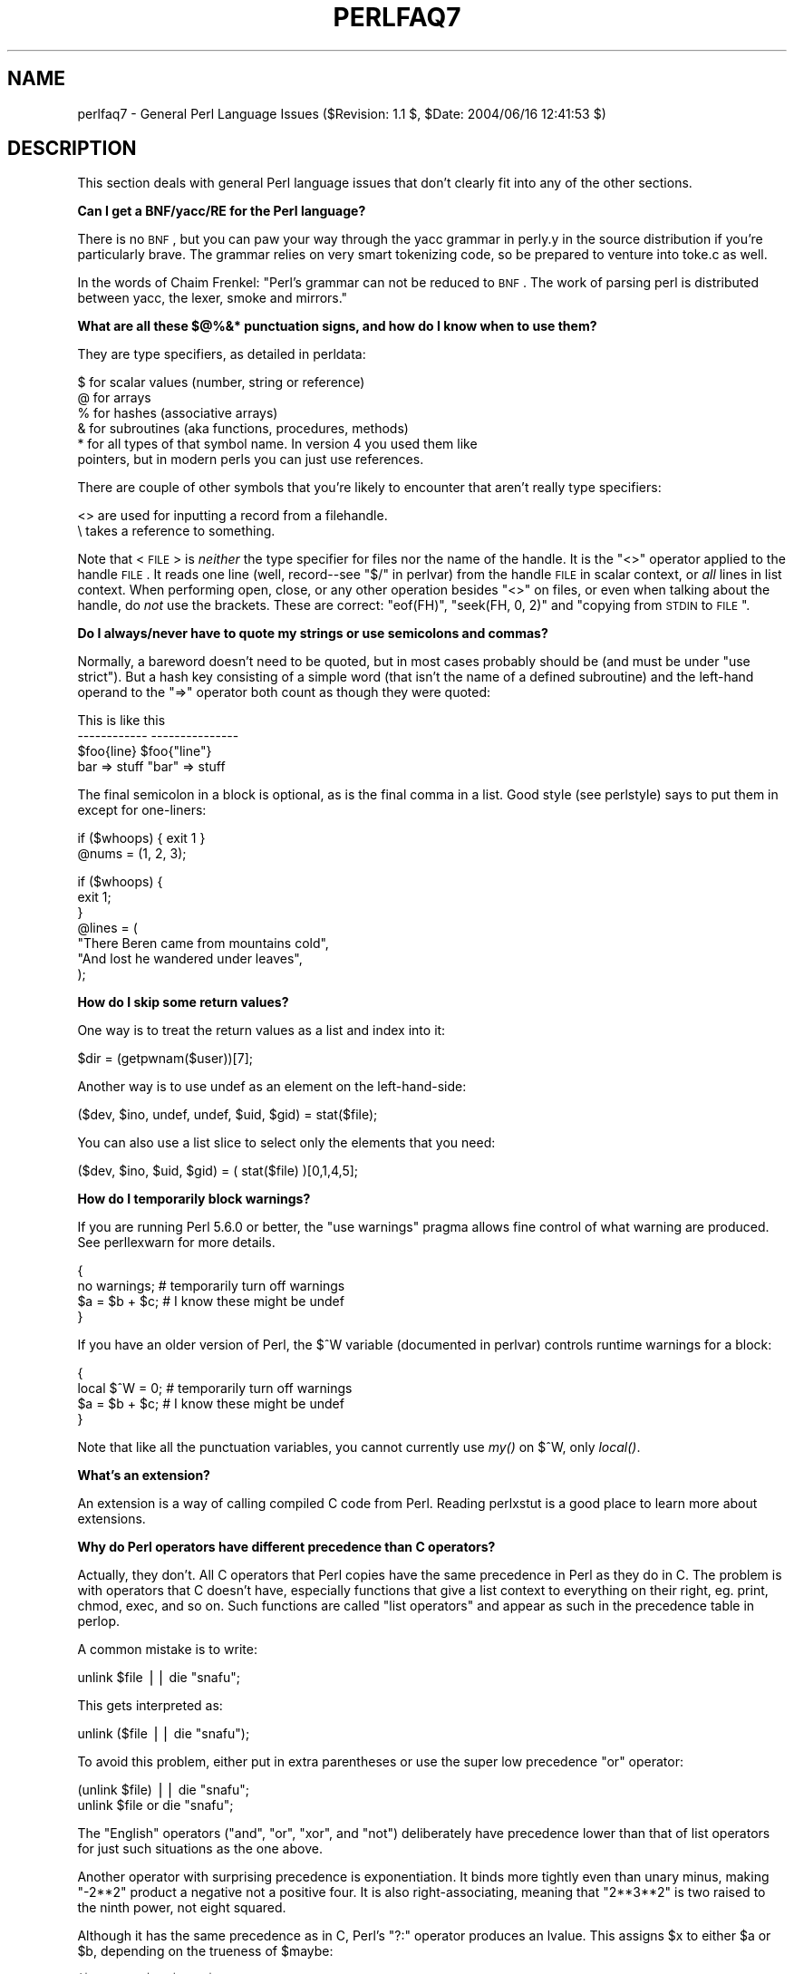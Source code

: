 .\" Automatically generated by Pod::Man v1.37, Pod::Parser v1.14
.\"
.\" Standard preamble:
.\" ========================================================================
.de Sh \" Subsection heading
.br
.if t .Sp
.ne 5
.PP
\fB\\$1\fR
.PP
..
.de Sp \" Vertical space (when we can't use .PP)
.if t .sp .5v
.if n .sp
..
.de Vb \" Begin verbatim text
.ft CW
.nf
.ne \\$1
..
.de Ve \" End verbatim text
.ft R
.fi
..
.\" Set up some character translations and predefined strings.  \*(-- will
.\" give an unbreakable dash, \*(PI will give pi, \*(L" will give a left
.\" double quote, and \*(R" will give a right double quote.  | will give a
.\" real vertical bar.  \*(C+ will give a nicer C++.  Capital omega is used to
.\" do unbreakable dashes and therefore won't be available.  \*(C` and \*(C'
.\" expand to `' in nroff, nothing in troff, for use with C<>.
.tr \(*W-|\(bv\*(Tr
.ds C+ C\v'-.1v'\h'-1p'\s-2+\h'-1p'+\s0\v'.1v'\h'-1p'
.ie n \{\
.    ds -- \(*W-
.    ds PI pi
.    if (\n(.H=4u)&(1m=24u) .ds -- \(*W\h'-12u'\(*W\h'-12u'-\" diablo 10 pitch
.    if (\n(.H=4u)&(1m=20u) .ds -- \(*W\h'-12u'\(*W\h'-8u'-\"  diablo 12 pitch
.    ds L" ""
.    ds R" ""
.    ds C` ""
.    ds C' ""
'br\}
.el\{\
.    ds -- \|\(em\|
.    ds PI \(*p
.    ds L" ``
.    ds R" ''
'br\}
.\"
.\" If the F register is turned on, we'll generate index entries on stderr for
.\" titles (.TH), headers (.SH), subsections (.Sh), items (.Ip), and index
.\" entries marked with X<> in POD.  Of course, you'll have to process the
.\" output yourself in some meaningful fashion.
.if \nF \{\
.    de IX
.    tm Index:\\$1\t\\n%\t"\\$2"
..
.    nr % 0
.    rr F
.\}
.\"
.\" For nroff, turn off justification.  Always turn off hyphenation; it makes
.\" way too many mistakes in technical documents.
.hy 0
.if n .na
.\"
.\" Accent mark definitions (@(#)ms.acc 1.5 88/02/08 SMI; from UCB 4.2).
.\" Fear.  Run.  Save yourself.  No user-serviceable parts.
.    \" fudge factors for nroff and troff
.if n \{\
.    ds #H 0
.    ds #V .8m
.    ds #F .3m
.    ds #[ \f1
.    ds #] \fP
.\}
.if t \{\
.    ds #H ((1u-(\\\\n(.fu%2u))*.13m)
.    ds #V .6m
.    ds #F 0
.    ds #[ \&
.    ds #] \&
.\}
.    \" simple accents for nroff and troff
.if n \{\
.    ds ' \&
.    ds ` \&
.    ds ^ \&
.    ds , \&
.    ds ~ ~
.    ds /
.\}
.if t \{\
.    ds ' \\k:\h'-(\\n(.wu*8/10-\*(#H)'\'\h"|\\n:u"
.    ds ` \\k:\h'-(\\n(.wu*8/10-\*(#H)'\`\h'|\\n:u'
.    ds ^ \\k:\h'-(\\n(.wu*10/11-\*(#H)'^\h'|\\n:u'
.    ds , \\k:\h'-(\\n(.wu*8/10)',\h'|\\n:u'
.    ds ~ \\k:\h'-(\\n(.wu-\*(#H-.1m)'~\h'|\\n:u'
.    ds / \\k:\h'-(\\n(.wu*8/10-\*(#H)'\z\(sl\h'|\\n:u'
.\}
.    \" troff and (daisy-wheel) nroff accents
.ds : \\k:\h'-(\\n(.wu*8/10-\*(#H+.1m+\*(#F)'\v'-\*(#V'\z.\h'.2m+\*(#F'.\h'|\\n:u'\v'\*(#V'
.ds 8 \h'\*(#H'\(*b\h'-\*(#H'
.ds o \\k:\h'-(\\n(.wu+\w'\(de'u-\*(#H)/2u'\v'-.3n'\*(#[\z\(de\v'.3n'\h'|\\n:u'\*(#]
.ds d- \h'\*(#H'\(pd\h'-\w'~'u'\v'-.25m'\f2\(hy\fP\v'.25m'\h'-\*(#H'
.ds D- D\\k:\h'-\w'D'u'\v'-.11m'\z\(hy\v'.11m'\h'|\\n:u'
.ds th \*(#[\v'.3m'\s+1I\s-1\v'-.3m'\h'-(\w'I'u*2/3)'\s-1o\s+1\*(#]
.ds Th \*(#[\s+2I\s-2\h'-\w'I'u*3/5'\v'-.3m'o\v'.3m'\*(#]
.ds ae a\h'-(\w'a'u*4/10)'e
.ds Ae A\h'-(\w'A'u*4/10)'E
.    \" corrections for vroff
.if v .ds ~ \\k:\h'-(\\n(.wu*9/10-\*(#H)'\s-2\u~\d\s+2\h'|\\n:u'
.if v .ds ^ \\k:\h'-(\\n(.wu*10/11-\*(#H)'\v'-.4m'^\v'.4m'\h'|\\n:u'
.    \" for low resolution devices (crt and lpr)
.if \n(.H>23 .if \n(.V>19 \
\{\
.    ds : e
.    ds 8 ss
.    ds o a
.    ds d- d\h'-1'\(ga
.    ds D- D\h'-1'\(hy
.    ds th \o'bp'
.    ds Th \o'LP'
.    ds ae ae
.    ds Ae AE
.\}
.rm #[ #] #H #V #F C
.\" ========================================================================
.\"
.IX Title "PERLFAQ7 1"
.TH PERLFAQ7 1 "2003-11-25" "perl v5.8.3" "Perl Programmers Reference Guide"
.SH "NAME"
perlfaq7 \- General Perl Language Issues ($Revision: 1.1 $, $Date: 2004/06/16 12:41:53 $)
.SH "DESCRIPTION"
.IX Header "DESCRIPTION"
This section deals with general Perl language issues that don't
clearly fit into any of the other sections.
.Sh "Can I get a BNF/yacc/RE for the Perl language?"
.IX Subsection "Can I get a BNF/yacc/RE for the Perl language?"
There is no \s-1BNF\s0, but you can paw your way through the yacc grammar in
perly.y in the source distribution if you're particularly brave.  The
grammar relies on very smart tokenizing code, so be prepared to
venture into toke.c as well.
.PP
In the words of Chaim Frenkel: \*(L"Perl's grammar can not be reduced to \s-1BNF\s0.
The work of parsing perl is distributed between yacc, the lexer, smoke
and mirrors.\*(R"
.Sh "What are all these $@%&* punctuation signs, and how do I know when to use them?"
.IX Subsection "What are all these $@%&* punctuation signs, and how do I know when to use them?"
They are type specifiers, as detailed in perldata:
.PP
.Vb 6
\&    $ for scalar values (number, string or reference)
\&    @ for arrays
\&    % for hashes (associative arrays)
\&    & for subroutines (aka functions, procedures, methods)
\&    * for all types of that symbol name.  In version 4 you used them like
\&      pointers, but in modern perls you can just use references.
.Ve
.PP
There are couple of other symbols that you're likely to encounter that aren't
really type specifiers:
.PP
.Vb 2
\&    <> are used for inputting a record from a filehandle.
\&    \e  takes a reference to something.
.Ve
.PP
Note that <\s-1FILE\s0> is \fIneither\fR the type specifier for files
nor the name of the handle.  It is the \f(CW\*(C`<>\*(C'\fR operator applied
to the handle \s-1FILE\s0.  It reads one line (well, record\*(--see
"$/" in perlvar) from the handle \s-1FILE\s0 in scalar context, or \fIall\fR lines
in list context.  When performing open, close, or any other operation
besides \f(CW\*(C`<>\*(C'\fR on files, or even when talking about the handle, do
\&\fInot\fR use the brackets.  These are correct: \f(CW\*(C`eof(FH)\*(C'\fR, \f(CW\*(C`seek(FH, 0,
2)\*(C'\fR and \*(L"copying from \s-1STDIN\s0 to \s-1FILE\s0\*(R".
.Sh "Do I always/never have to quote my strings or use semicolons and commas?"
.IX Subsection "Do I always/never have to quote my strings or use semicolons and commas?"
Normally, a bareword doesn't need to be quoted, but in most cases
probably should be (and must be under \f(CW\*(C`use strict\*(C'\fR).  But a hash key
consisting of a simple word (that isn't the name of a defined
subroutine) and the left-hand operand to the \f(CW\*(C`=>\*(C'\fR operator both
count as though they were quoted:
.PP
.Vb 4
\&    This                    is like this
\&    ------------            ---------------
\&    $foo{line}              $foo{"line"}
\&    bar => stuff            "bar" => stuff
.Ve
.PP
The final semicolon in a block is optional, as is the final comma in a
list.  Good style (see perlstyle) says to put them in except for
one\-liners:
.PP
.Vb 2
\&    if ($whoops) { exit 1 }
\&    @nums = (1, 2, 3);
.Ve
.PP
.Vb 7
\&    if ($whoops) {
\&        exit 1;
\&    }
\&    @lines = (
\&        "There Beren came from mountains cold",
\&        "And lost he wandered under leaves",
\&    );
.Ve
.Sh "How do I skip some return values?"
.IX Subsection "How do I skip some return values?"
One way is to treat the return values as a list and index into it:
.PP
.Vb 1
\&        $dir = (getpwnam($user))[7];
.Ve
.PP
Another way is to use undef as an element on the left\-hand\-side:
.PP
.Vb 1
\&    ($dev, $ino, undef, undef, $uid, $gid) = stat($file);
.Ve
.PP
You can also use a list slice to select only the elements that
you need:
.PP
.Vb 1
\&        ($dev, $ino, $uid, $gid) = ( stat($file) )[0,1,4,5];
.Ve
.Sh "How do I temporarily block warnings?"
.IX Subsection "How do I temporarily block warnings?"
If you are running Perl 5.6.0 or better, the \f(CW\*(C`use warnings\*(C'\fR pragma
allows fine control of what warning are produced.
See perllexwarn for more details.
.PP
.Vb 4
\&    {
\&        no warnings;          # temporarily turn off warnings
\&        $a = $b + $c;         # I know these might be undef
\&    }
.Ve
.PP
If you have an older version of Perl, the \f(CW$^W\fR variable (documented
in perlvar) controls runtime warnings for a block:
.PP
.Vb 4
\&    {
\&        local $^W = 0;        # temporarily turn off warnings
\&        $a = $b + $c;         # I know these might be undef
\&    }
.Ve
.PP
Note that like all the punctuation variables, you cannot currently
use \fImy()\fR on \f(CW$^W\fR, only \fIlocal()\fR.
.Sh "What's an extension?"
.IX Subsection "What's an extension?"
An extension is a way of calling compiled C code from Perl.  Reading
perlxstut is a good place to learn more about extensions.
.Sh "Why do Perl operators have different precedence than C operators?"
.IX Subsection "Why do Perl operators have different precedence than C operators?"
Actually, they don't.  All C operators that Perl copies have the same
precedence in Perl as they do in C.  The problem is with operators that C
doesn't have, especially functions that give a list context to everything
on their right, eg. print, chmod, exec, and so on.  Such functions are
called \*(L"list operators\*(R" and appear as such in the precedence table in
perlop.
.PP
A common mistake is to write:
.PP
.Vb 1
\&    unlink $file || die "snafu";
.Ve
.PP
This gets interpreted as:
.PP
.Vb 1
\&    unlink ($file || die "snafu");
.Ve
.PP
To avoid this problem, either put in extra parentheses or use the
super low precedence \f(CW\*(C`or\*(C'\fR operator:
.PP
.Vb 2
\&    (unlink $file) || die "snafu";
\&    unlink $file or die "snafu";
.Ve
.PP
The \*(L"English\*(R" operators (\f(CW\*(C`and\*(C'\fR, \f(CW\*(C`or\*(C'\fR, \f(CW\*(C`xor\*(C'\fR, and \f(CW\*(C`not\*(C'\fR)
deliberately have precedence lower than that of list operators for
just such situations as the one above.
.PP
Another operator with surprising precedence is exponentiation.  It
binds more tightly even than unary minus, making \f(CW\*(C`\-2**2\*(C'\fR product a
negative not a positive four.  It is also right\-associating, meaning
that \f(CW\*(C`2**3**2\*(C'\fR is two raised to the ninth power, not eight squared.
.PP
Although it has the same precedence as in C, Perl's \f(CW\*(C`?:\*(C'\fR operator
produces an lvalue.  This assigns \f(CW$x\fR to either \f(CW$a\fR or \f(CW$b\fR, depending
on the trueness of \f(CW$maybe:\fR
.PP
.Vb 1
\&    ($maybe ? $a : $b) = $x;
.Ve
.Sh "How do I declare/create a structure?"
.IX Subsection "How do I declare/create a structure?"
In general, you don't \*(L"declare\*(R" a structure.  Just use a (probably
anonymous) hash reference.  See perlref and perldsc for details.
Here's an example:
.PP
.Vb 3
\&    $person = {};                   # new anonymous hash
\&    $person->{AGE}  = 24;           # set field AGE to 24
\&    $person->{NAME} = "Nat";        # set field NAME to "Nat"
.Ve
.PP
If you're looking for something a bit more rigorous, try perltoot.
.Sh "How do I create a module?"
.IX Subsection "How do I create a module?"
A module is a package that lives in a file of the same name.  For
example, the Hello::There module would live in Hello/There.pm.  For
details, read perlmod.  You'll also find Exporter helpful.  If
you're writing a C or mixed-language module with both C and Perl, then
you should study perlxstut.
.PP
The \f(CW\*(C`h2xs\*(C'\fR program will create stubs for all the important stuff for you:
.PP
.Vb 1
\&  % h2xs -XA -n My::Module
.Ve
.PP
The \f(CW\*(C`\-X\*(C'\fR switch tells \f(CW\*(C`h2xs\*(C'\fR that you are not using \f(CW\*(C`XS\*(C'\fR extension
code.  The \f(CW\*(C`\-A\*(C'\fR switch tells \f(CW\*(C`h2xs\*(C'\fR that you are not using the
AutoLoader, and the \f(CW\*(C`\-n\*(C'\fR switch specifies the name of the module.
See h2xs for more details.
.Sh "How do I create a class?"
.IX Subsection "How do I create a class?"
See perltoot for an introduction to classes and objects, as well as
perlobj and perlbot.
.Sh "How can I tell if a variable is tainted?"
.IX Subsection "How can I tell if a variable is tainted?"
You can use the \fItainted()\fR function of the Scalar::Util module, available
from \s-1CPAN\s0 (or included with Perl since release 5.8.0).
See also \*(L"Laundering and Detecting Tainted Data\*(R" in perlsec.
.Sh "What's a closure?"
.IX Subsection "What's a closure?"
Closures are documented in perlref.
.PP
\&\fIClosure\fR is a computer science term with a precise but
hard-to-explain meaning. Closures are implemented in Perl as anonymous
subroutines with lasting references to lexical variables outside their
own scopes.  These lexicals magically refer to the variables that were
around when the subroutine was defined (deep binding).
.PP
Closures make sense in any programming language where you can have the
return value of a function be itself a function, as you can in Perl.
Note that some languages provide anonymous functions but are not
capable of providing proper closures: the Python language, for
example.  For more information on closures, check out any textbook on
functional programming.  Scheme is a language that not only supports
but encourages closures.
.PP
Here's a classic function-generating function:
.PP
.Vb 3
\&    sub add_function_generator {
\&      return sub { shift + shift };
\&    }
.Ve
.PP
.Vb 2
\&    $add_sub = add_function_generator();
\&    $sum = $add_sub->(4,5);                # $sum is 9 now.
.Ve
.PP
The closure works as a \fIfunction template\fR with some customization
slots left out to be filled later.  The anonymous subroutine returned
by \fIadd_function_generator()\fR isn't technically a closure because it
refers to no lexicals outside its own scope.
.PP
Contrast this with the following \fImake_adder()\fR function, in which the
returned anonymous function contains a reference to a lexical variable
outside the scope of that function itself.  Such a reference requires
that Perl return a proper closure, thus locking in for all time the
value that the lexical had when the function was created.
.PP
.Vb 4
\&    sub make_adder {
\&        my $addpiece = shift;
\&        return sub { shift + $addpiece };
\&    }
.Ve
.PP
.Vb 2
\&    $f1 = make_adder(20);
\&    $f2 = make_adder(555);
.Ve
.PP
Now \f(CW\*(C`&$f1($n)\*(C'\fR is always 20 plus whatever \f(CW$n\fR you pass in, whereas
\&\f(CW\*(C`&$f2($n)\*(C'\fR is always 555 plus whatever \f(CW$n\fR you pass in.  The \f(CW$addpiece\fR
in the closure sticks around.
.PP
Closures are often used for less esoteric purposes.  For example, when
you want to pass in a bit of code into a function:
.PP
.Vb 2
\&    my $line;
\&    timeout( 30, sub { $line = <STDIN> } );
.Ve
.PP
If the code to execute had been passed in as a string,
\&\f(CW'$line = <STDIN>'\fR, there would have been no way for the
hypothetical \fItimeout()\fR function to access the lexical variable
\&\f(CW$line\fR back in its caller's scope.
.Sh "What is variable suicide and how can I prevent it?"
.IX Subsection "What is variable suicide and how can I prevent it?"
Variable suicide is when you (temporarily or permanently) lose the
value of a variable.  It is caused by scoping through \fImy()\fR and \fIlocal()\fR
interacting with either closures or aliased \fIforeach()\fR iterator
variables and subroutine arguments.  It used to be easy to
inadvertently lose a variable's value this way, but now it's much
harder.  Take this code:
.PP
.Vb 6
\&    my $f = "foo";
\&    sub T {
\&      while ($i++ < 3) { my $f = $f; $f .= "bar"; print $f, "\en" }
\&    }
\&    T;
\&    print "Finally $f\en";
.Ve
.PP
The \f(CW$f\fR that has \*(L"bar\*(R" added to it three times should be a new \f(CW$f\fR
(\f(CW\*(C`my $f\*(C'\fR should create a new local variable each time through the loop).
It isn't, however.  This was a bug, now fixed in the latest releases
(tested against 5.004_05, 5.005_03, and 5.005_56).
.Sh "How can I pass/return a {Function, FileHandle, Array, Hash, Method, Regex}?"
.IX Subsection "How can I pass/return a {Function, FileHandle, Array, Hash, Method, Regex}?"
With the exception of regexes, you need to pass references to these
objects.  See \*(L"Pass by Reference\*(R" in perlsub for this particular
question, and perlref for information on references.
.PP
See ``Passing Regexes'', below, for information on passing regular
expressions.
.IP "Passing Variables and Functions" 4
.IX Item "Passing Variables and Functions"
Regular variables and functions are quite easy to pass: just pass in a
reference to an existing or anonymous variable or function:
.Sp
.Vb 1
\&    func( \e$some_scalar );
.Ve
.Sp
.Vb 2
\&    func( \e@some_array  );
\&    func( [ 1 .. 10 ]   );
.Ve
.Sp
.Vb 2
\&    func( \e%some_hash   );
\&    func( { this => 10, that => 20 }   );
.Ve
.Sp
.Vb 2
\&    func( \e&some_func   );
\&    func( sub { $_[0] ** $_[1] }   );
.Ve
.IP "Passing Filehandles" 4
.IX Item "Passing Filehandles"
As of Perl 5.6, you can represent filehandles with scalar variables
which you treat as any other scalar.
.Sp
.Vb 2
\&        open my $fh, $filename or die "Cannot open $filename! $!";
\&        func( $fh );
.Ve
.Sp
.Vb 2
\&        sub func {
\&                my $passed_fh = shift;
.Ve
.Sp
.Vb 2
\&                my $line = <$fh>;
\&                }
.Ve
.Sp
Before Perl 5.6, you had to use the \f(CW*FH\fR or \f(CW\*(C`\e*FH\*(C'\fR notations.
These are \*(L"typeglobs\*(R"\-\-see \*(L"Typeglobs and Filehandles\*(R" in perldata
and especially \*(L"Pass by Reference\*(R" in perlsub for more information.
.IP "Passing Regexes" 4
.IX Item "Passing Regexes"
To pass regexes around, you'll need to be using a release of Perl
sufficiently recent as to support the \f(CW\*(C`qr//\*(C'\fR construct, pass around
strings and use an exception-trapping eval, or else be very, very clever.
.Sp
Here's an example of how to pass in a string to be regex compared
using \f(CW\*(C`qr//\*(C'\fR:
.Sp
.Vb 6
\&    sub compare($$) {
\&        my ($val1, $regex) = @_;
\&        my $retval = $val1 =~ /$regex/;
\&        return $retval;
\&    }
\&    $match = compare("old McDonald", qr/d.*D/i);
.Ve
.Sp
Notice how \f(CW\*(C`qr//\*(C'\fR allows flags at the end.  That pattern was compiled
at compile time, although it was executed later.  The nifty \f(CW\*(C`qr//\*(C'\fR
notation wasn't introduced until the 5.005 release.  Before that, you
had to approach this problem much less intuitively.  For example, here
it is again if you don't have \f(CW\*(C`qr//\*(C'\fR:
.Sp
.Vb 6
\&    sub compare($$) {
\&        my ($val1, $regex) = @_;
\&        my $retval = eval { $val1 =~ /$regex/ };
\&        die if $@;
\&        return $retval;
\&    }
.Ve
.Sp
.Vb 1
\&    $match = compare("old McDonald", q/($?i)d.*D/);
.Ve
.Sp
Make sure you never say something like this:
.Sp
.Vb 1
\&    return eval "\e$val =~ /$regex/";   # WRONG
.Ve
.Sp
or someone can sneak shell escapes into the regex due to the double
interpolation of the eval and the double-quoted string.  For example:
.Sp
.Vb 1
\&    $pattern_of_evil = 'danger ${ system("rm -rf * &") } danger';
.Ve
.Sp
.Vb 1
\&    eval "\e$string =~ /$pattern_of_evil/";
.Ve
.Sp
Those preferring to be very, very clever might see the O'Reilly book,
\&\fIMastering Regular Expressions\fR, by Jeffrey Friedl.  Page 273's
\&\fIBuild_MatchMany_Function()\fR is particularly interesting.  A complete
citation of this book is given in perlfaq2.
.IP "Passing Methods" 4
.IX Item "Passing Methods"
To pass an object method into a subroutine, you can do this:
.Sp
.Vb 7
\&    call_a_lot(10, $some_obj, "methname")
\&    sub call_a_lot {
\&        my ($count, $widget, $trick) = @_;
\&        for (my $i = 0; $i < $count; $i++) {
\&            $widget->$trick();
\&        }
\&    }
.Ve
.Sp
Or, you can use a closure to bundle up the object, its
method call, and arguments:
.Sp
.Vb 6
\&    my $whatnot =  sub { $some_obj->obfuscate(@args) };
\&    func($whatnot);
\&    sub func {
\&        my $code = shift;
\&        &$code();
\&    }
.Ve
.Sp
You could also investigate the \fIcan()\fR method in the \s-1UNIVERSAL\s0 class
(part of the standard perl distribution).
.Sh "How do I create a static variable?"
.IX Subsection "How do I create a static variable?"
As with most things in Perl, \s-1TMTOWTDI\s0.  What is a \*(L"static variable\*(R" in
other languages could be either a function-private variable (visible
only within a single function, retaining its value between calls to
that function), or a file-private variable (visible only to functions
within the file it was declared in) in Perl.
.PP
Here's code to implement a function-private variable:
.PP
.Vb 5
\&    BEGIN {
\&        my $counter = 42;
\&        sub prev_counter { return --$counter }
\&        sub next_counter { return $counter++ }
\&    }
.Ve
.PP
Now \fIprev_counter()\fR and \fInext_counter()\fR share a private variable \f(CW$counter\fR
that was initialized at compile time.
.PP
To declare a file-private variable, you'll still use a \fImy()\fR, putting
the declaration at the outer scope level at the top of the file.
Assume this is in file Pax.pm:
.PP
.Vb 2
\&    package Pax;
\&    my $started = scalar(localtime(time()));
.Ve
.PP
.Vb 1
\&    sub begun { return $started }
.Ve
.PP
When \f(CW\*(C`use Pax\*(C'\fR or \f(CW\*(C`require Pax\*(C'\fR loads this module, the variable will
be initialized.  It won't get garbage-collected the way most variables
going out of scope do, because the \fIbegun()\fR function cares about it,
but no one else can get it.  It is not called \f(CW$Pax::started\fR because
its scope is unrelated to the package.  It's scoped to the file.  You
could conceivably have several packages in that same file all
accessing the same private variable, but another file with the same
package couldn't get to it.
.PP
See \*(L"Persistent Private Variables\*(R" in perlsub for details.
.Sh "What's the difference between dynamic and lexical (static) scoping?  Between \fIlocal()\fP and \fImy()\fP?"
.IX Subsection "What's the difference between dynamic and lexical (static) scoping?  Between local() and my()?"
\&\f(CW\*(C`local($x)\*(C'\fR saves away the old value of the global variable \f(CW$x\fR
and assigns a new value for the duration of the subroutine \fIwhich is
visible in other functions called from that subroutine\fR.  This is done
at run\-time, so is called dynamic scoping.  \fIlocal()\fR always affects global
variables, also called package variables or dynamic variables.
.PP
\&\f(CW\*(C`my($x)\*(C'\fR creates a new variable that is only visible in the current
subroutine.  This is done at compile\-time, so it is called lexical or
static scoping.  \fImy()\fR always affects private variables, also called
lexical variables or (improperly) static(ly scoped) variables.
.PP
For instance:
.PP
.Vb 3
\&    sub visible {
\&        print "var has value $var\en";
\&    }
.Ve
.PP
.Vb 4
\&    sub dynamic {
\&        local $var = 'local';   # new temporary value for the still-global
\&        visible();              #   variable called $var
\&    }
.Ve
.PP
.Vb 4
\&    sub lexical {
\&        my $var = 'private';    # new private variable, $var
\&        visible();              # (invisible outside of sub scope)
\&    }
.Ve
.PP
.Vb 1
\&    $var = 'global';
.Ve
.PP
.Vb 3
\&    visible();                  # prints global
\&    dynamic();                  # prints local
\&    lexical();                  # prints global
.Ve
.PP
Notice how at no point does the value \*(L"private\*(R" get printed.  That's
because \f(CW$var\fR only has that value within the block of the \fIlexical()\fR
function, and it is hidden from called subroutine.
.PP
In summary, \fIlocal()\fR doesn't make what you think of as private, local
variables.  It gives a global variable a temporary value.  \fImy()\fR is
what you're looking for if you want private variables.
.PP
See \*(L"Private Variables via \fImy()\fR\*(R" in perlsub and
\&\*(L"Temporary Values via \fIlocal()\fR\*(R" in perlsub for excruciating details.
.Sh "How can I access a dynamic variable while a similarly named lexical is in scope?"
.IX Subsection "How can I access a dynamic variable while a similarly named lexical is in scope?"
If you know your package, you can just mention it explicitly, as in
\&\f(CW$Some_Pack::var\fR. Note that the notation \f(CW$::var\fR is \fBnot\fR the dynamic \f(CW$var\fR
in the current package, but rather the one in the \*(L"main\*(R" package, as
though you had written \f(CW$main::var\fR.
.PP
.Vb 3
\&        use vars '$var';
\&        local $var = "global";
\&        my    $var = "lexical";
.Ve
.PP
.Vb 2
\&        print "lexical is $var\en";
\&        print "global  is $main::var\en";
.Ve
.PP
Alternatively you can use the compiler directive \fIour()\fR to bring a
dynamic variable into the current lexical scope.
.PP
.Vb 2
\&        require 5.006; # our() did not exist before 5.6
\&        use vars '$var';
.Ve
.PP
.Vb 2
\&        local $var = "global";
\&        my $var    = "lexical";
.Ve
.PP
.Vb 1
\&        print "lexical is $var\en";
.Ve
.PP
.Vb 4
\&        {
\&          our $var;
\&          print "global  is $var\en";
\&        }
.Ve
.Sh "What's the difference between deep and shallow binding?"
.IX Subsection "What's the difference between deep and shallow binding?"
In deep binding, lexical variables mentioned in anonymous subroutines
are the same ones that were in scope when the subroutine was created.
In shallow binding, they are whichever variables with the same names
happen to be in scope when the subroutine is called.  Perl always uses
deep binding of lexical variables (i.e., those created with \fImy()\fR).
However, dynamic variables (aka global, local, or package variables)
are effectively shallowly bound.  Consider this just one more reason
not to use them.  See the answer to \*(L"What's a closure?\*(R".
.ie n .Sh "Why doesn't ""my($foo) = <\s-1FILE\s0>;"" work right?"
.el .Sh "Why doesn't ``my($foo) = <\s-1FILE\s0>;'' work right?"
.IX Subsection "Why doesn't ""my($foo) = <FILE>;"" work right?"
\&\f(CW\*(C`my()\*(C'\fR and \f(CW\*(C`local()\*(C'\fR give list context to the right hand side
of \f(CW\*(C`=\*(C'\fR.  The <\s-1FH\s0> read operation, like so many of Perl's
functions and operators, can tell which context it was called in and
behaves appropriately.  In general, the \fIscalar()\fR function can help.
This function does nothing to the data itself (contrary to popular myth)
but rather tells its argument to behave in whatever its scalar fashion is.
If that function doesn't have a defined scalar behavior, this of course
doesn't help you (such as with \fIsort()\fR).
.PP
To enforce scalar context in this particular case, however, you need
merely omit the parentheses:
.PP
.Vb 3
\&    local($foo) = <FILE>;           # WRONG
\&    local($foo) = scalar(<FILE>);   # ok
\&    local $foo  = <FILE>;           # right
.Ve
.PP
You should probably be using lexical variables anyway, although the
issue is the same here:
.PP
.Vb 2
\&    my($foo) = <FILE>;  # WRONG
\&    my $foo  = <FILE>;  # right
.Ve
.Sh "How do I redefine a builtin function, operator, or method?"
.IX Subsection "How do I redefine a builtin function, operator, or method?"
Why do you want to do that? :\-)
.PP
If you want to override a predefined function, such as \fIopen()\fR,
then you'll have to import the new definition from a different
module.  See \*(L"Overriding Built-in Functions\*(R" in perlsub.  There's
also an example in \*(L"Class::Template\*(R" in perltoot.
.PP
If you want to overload a Perl operator, such as \f(CW\*(C`+\*(C'\fR or \f(CW\*(C`**\*(C'\fR,
then you'll want to use the \f(CW\*(C`use overload\*(C'\fR pragma, documented
in overload.
.PP
If you're talking about obscuring method calls in parent classes,
see \*(L"Overridden Methods\*(R" in perltoot.
.Sh "What's the difference between calling a function as &foo and \fIfoo()\fP?"
.IX Subsection "What's the difference between calling a function as &foo and foo()?"
When you call a function as \f(CW&foo\fR, you allow that function access to
your current \f(CW@_\fR values, and you bypass prototypes.
The function doesn't get an empty \f(CW@_\fR\-\-it gets yours!  While not
strictly speaking a bug (it's documented that way in perlsub), it
would be hard to consider this a feature in most cases.
.PP
When you call your function as \f(CW\*(C`&foo()\*(C'\fR, then you \fIdo\fR get a new \f(CW@_\fR,
but prototyping is still circumvented.
.PP
Normally, you want to call a function using \f(CW\*(C`foo()\*(C'\fR.  You may only
omit the parentheses if the function is already known to the compiler
because it already saw the definition (\f(CW\*(C`use\*(C'\fR but not \f(CW\*(C`require\*(C'\fR),
or via a forward reference or \f(CW\*(C`use subs\*(C'\fR declaration.  Even in this
case, you get a clean \f(CW@_\fR without any of the old values leaking through
where they don't belong.
.Sh "How do I create a switch or case statement?"
.IX Subsection "How do I create a switch or case statement?"
This is explained in more depth in the perlsyn.  Briefly, there's
no official case statement, because of the variety of tests possible
in Perl (numeric comparison, string comparison, glob comparison,
regex matching, overloaded comparisons, ...).
Larry couldn't decide how best to do this, so he left it out, even
though it's been on the wish list since perl1.
.PP
Starting from Perl 5.8 to get switch and case one can use the
Switch extension and say:
.PP
.Vb 1
\&        use Switch;
.Ve
.PP
after which one has switch and case.  It is not as fast as it could be
because it's not really part of the language (it's done using source
filters) but it is available, and it's very flexible.
.PP
But if one wants to use pure Perl, the general answer is to write a
construct like this:
.PP
.Vb 6
\&    for ($variable_to_test) {
\&        if    (/pat1/)  { }     # do something
\&        elsif (/pat2/)  { }     # do something else
\&        elsif (/pat3/)  { }     # do something else
\&        else            { }     # default
\&    }
.Ve
.PP
Here's a simple example of a switch based on pattern matching, this
time lined up in a way to make it look more like a switch statement.
We'll do a multiway conditional based on the type of reference stored
in \f(CW$whatchamacallit:\fR
.PP
.Vb 1
\&    SWITCH: for (ref $whatchamacallit) {
.Ve
.PP
.Vb 1
\&        /^$/            && die "not a reference";
.Ve
.PP
.Vb 4
\&        /SCALAR/        && do {
\&                                print_scalar($$ref);
\&                                last SWITCH;
\&                        };
.Ve
.PP
.Vb 4
\&        /ARRAY/         && do {
\&                                print_array(@$ref);
\&                                last SWITCH;
\&                        };
.Ve
.PP
.Vb 4
\&        /HASH/          && do {
\&                                print_hash(%$ref);
\&                                last SWITCH;
\&                        };
.Ve
.PP
.Vb 4
\&        /CODE/          && do {
\&                                warn "can't print function ref";
\&                                last SWITCH;
\&                        };
.Ve
.PP
.Vb 1
\&        # DEFAULT
.Ve
.PP
.Vb 1
\&        warn "User defined type skipped";
.Ve
.PP
.Vb 1
\&    }
.Ve
.PP
See \f(CW\*(C`perlsyn/"Basic BLOCKs and Switch Statements"\*(C'\fR for many other
examples in this style.
.PP
Sometimes you should change the positions of the constant and the variable.
For example, let's say you wanted to test which of many answers you were
given, but in a case-insensitive way that also allows abbreviations.
You can use the following technique if the strings all start with
different characters or if you want to arrange the matches so that
one takes precedence over another, as \f(CW"SEND"\fR has precedence over
\&\f(CW"STOP"\fR here:
.PP
.Vb 6
\&    chomp($answer = <>);
\&    if    ("SEND"  =~ /^\eQ$answer/i) { print "Action is send\en"  }
\&    elsif ("STOP"  =~ /^\eQ$answer/i) { print "Action is stop\en"  }
\&    elsif ("ABORT" =~ /^\eQ$answer/i) { print "Action is abort\en" }
\&    elsif ("LIST"  =~ /^\eQ$answer/i) { print "Action is list\en"  }
\&    elsif ("EDIT"  =~ /^\eQ$answer/i) { print "Action is edit\en"  }
.Ve
.PP
A totally different approach is to create a hash of function references.
.PP
.Vb 6
\&    my %commands = (
\&        "happy" => \e&joy,
\&        "sad",  => \e&sullen,
\&        "done"  => sub { die "See ya!" },
\&        "mad"   => \e&angry,
\&    );
.Ve
.PP
.Vb 7
\&    print "How are you? ";
\&    chomp($string = <STDIN>);
\&    if ($commands{$string}) {
\&        $commands{$string}->();
\&    } else {
\&        print "No such command: $string\en";
\&    }
.Ve
.Sh "How can I catch accesses to undefined variables, functions, or methods?"
.IX Subsection "How can I catch accesses to undefined variables, functions, or methods?"
The \s-1AUTOLOAD\s0 method, discussed in \*(L"Autoloading\*(R" in perlsub and
\&\*(L"\s-1AUTOLOAD:\s0 Proxy Methods\*(R" in perltoot, lets you capture calls to
undefined functions and methods.
.PP
When it comes to undefined variables that would trigger a warning
under \f(CW\*(C`use warnings\*(C'\fR, you can promote the warning to an error.
.PP
.Vb 1
\&        use warnings FATAL => qw(uninitialized);
.Ve
.Sh "Why can't a method included in this same file be found?"
.IX Subsection "Why can't a method included in this same file be found?"
Some possible reasons: your inheritance is getting confused, you've
misspelled the method name, or the object is of the wrong type.  Check
out perltoot for details about any of the above cases.  You may
also use \f(CW\*(C`print ref($object)\*(C'\fR to find out the class \f(CW$object\fR was
blessed into.
.PP
Another possible reason for problems is because you've used the
indirect object syntax (eg, \f(CW\*(C`find Guru "Samy"\*(C'\fR) on a class name
before Perl has seen that such a package exists.  It's wisest to make
sure your packages are all defined before you start using them, which
will be taken care of if you use the \f(CW\*(C`use\*(C'\fR statement instead of
\&\f(CW\*(C`require\*(C'\fR.  If not, make sure to use arrow notation (eg.,
\&\f(CW\*(C`Guru\->find("Samy")\*(C'\fR) instead.  Object notation is explained in
perlobj.
.PP
Make sure to read about creating modules in perlmod and
the perils of indirect objects in \*(L"Method Invocation\*(R" in perlobj.
.Sh "How can I find out my current package?"
.IX Subsection "How can I find out my current package?"
If you're just a random program, you can do this to find
out what the currently compiled package is:
.PP
.Vb 1
\&    my $packname = __PACKAGE__;
.Ve
.PP
But, if you're a method and you want to print an error message
that includes the kind of object you were called on (which is
not necessarily the same as the one in which you were compiled):
.PP
.Vb 5
\&    sub amethod {
\&        my $self  = shift;
\&        my $class = ref($self) || $self;
\&        warn "called me from a $class object";
\&    }
.Ve
.Sh "How can I comment out a large block of perl code?"
.IX Subsection "How can I comment out a large block of perl code?"
You can use embedded \s-1POD\s0 to discard it.  Enclose the blocks you want
to comment out in \s-1POD\s0 markers, for example \f(CW\*(C`=for nobody\*(C'\fR and \f(CW\*(C`=cut\*(C'\fR
(which marks ends of \s-1POD\s0 blocks).
.PP
.Vb 1
\&    # program is here
.Ve
.PP
.Vb 1
\&    =for nobody
.Ve
.PP
.Vb 1
\&    all of this stuff
.Ve
.PP
.Vb 2
\&    here will be ignored
\&    by everyone
.Ve
.PP
.Vb 1
\&    =cut
.Ve
.PP
.Vb 1
\&    # program continues
.Ve
.PP
The pod directives cannot go just anywhere.  You must put a
pod directive where the parser is expecting a new statement,
not just in the middle of an expression or some other
arbitrary grammar production.
.PP
See perlpod for more details.
.Sh "How do I clear a package?"
.IX Subsection "How do I clear a package?"
Use this code, provided by Mark-Jason Dominus:
.PP
.Vb 17
\&    sub scrub_package {
\&        no strict 'refs';
\&        my $pack = shift;
\&        die "Shouldn't delete main package"
\&            if $pack eq "" || $pack eq "main";
\&        my $stash = *{$pack . '::'}{HASH};
\&        my $name;
\&        foreach $name (keys %$stash) {
\&            my $fullname = $pack . '::' . $name;
\&            # Get rid of everything with that name.
\&            undef $$fullname;
\&            undef @$fullname;
\&            undef %$fullname;
\&            undef &$fullname;
\&            undef *$fullname;
\&        }
\&    }
.Ve
.PP
Or, if you're using a recent release of Perl, you can
just use the \fISymbol::delete_package()\fR function instead.
.Sh "How can I use a variable as a variable name?"
.IX Subsection "How can I use a variable as a variable name?"
Beginners often think they want to have a variable contain the name
of a variable.
.PP
.Vb 3
\&    $fred    = 23;
\&    $varname = "fred";
\&    ++$$varname;         # $fred now 24
.Ve
.PP
This works \fIsometimes\fR, but it is a very bad idea for two reasons.
.PP
The first reason is that this technique \fIonly works on global
variables\fR.  That means that if \f(CW$fred\fR is a lexical variable created
with \fImy()\fR in the above example, the code wouldn't work at all: you'd
accidentally access the global and skip right over the private lexical
altogether.  Global variables are bad because they can easily collide
accidentally and in general make for non-scalable and confusing code.
.PP
Symbolic references are forbidden under the \f(CW\*(C`use strict\*(C'\fR pragma.
They are not true references and consequently are not reference counted
or garbage collected.
.PP
The other reason why using a variable to hold the name of another
variable is a bad idea is that the question often stems from a lack of
understanding of Perl data structures, particularly hashes.  By using
symbolic references, you are just using the package's symbol-table hash
(like \f(CW%main::\fR) instead of a user-defined hash.  The solution is to
use your own hash or a real reference instead.
.PP
.Vb 3
\&    $USER_VARS{"fred"} = 23;
\&    $varname = "fred";
\&    $USER_VARS{$varname}++;  # not $$varname++
.Ve
.PP
There we're using the \f(CW%USER_VARS\fR hash instead of symbolic references.
Sometimes this comes up in reading strings from the user with variable
references and wanting to expand them to the values of your perl
program's variables.  This is also a bad idea because it conflates the
program-addressable namespace and the user-addressable one.  Instead of
reading a string and expanding it to the actual contents of your program's
own variables:
.PP
.Vb 2
\&    $str = 'this has a $fred and $barney in it';
\&    $str =~ s/(\e$\ew+)/$1/eeg;             # need double eval
.Ve
.PP
it would be better to keep a hash around like \f(CW%USER_VARS\fR and have
variable references actually refer to entries in that hash:
.PP
.Vb 1
\&    $str =~ s/\e$(\ew+)/$USER_VARS{$1}/g;   # no /e here at all
.Ve
.PP
That's faster, cleaner, and safer than the previous approach.  Of course,
you don't need to use a dollar sign.  You could use your own scheme to
make it less confusing, like bracketed percent symbols, etc.
.PP
.Vb 2
\&    $str = 'this has a %fred% and %barney% in it';
\&    $str =~ s/%(\ew+)%/$USER_VARS{$1}/g;   # no /e here at all
.Ve
.PP
Another reason that folks sometimes think they want a variable to
contain the name of a variable is because they don't know how to build
proper data structures using hashes.  For example, let's say they
wanted two hashes in their program: \f(CW%fred\fR and \f(CW%barney\fR, and that they
wanted to use another scalar variable to refer to those by name.
.PP
.Vb 2
\&    $name = "fred";
\&    $$name{WIFE} = "wilma";     # set %fred
.Ve
.PP
.Vb 2
\&    $name = "barney";
\&    $$name{WIFE} = "betty";     # set %barney
.Ve
.PP
This is still a symbolic reference, and is still saddled with the
problems enumerated above.  It would be far better to write:
.PP
.Vb 2
\&    $folks{"fred"}{WIFE}   = "wilma";
\&    $folks{"barney"}{WIFE} = "betty";
.Ve
.PP
And just use a multilevel hash to start with.
.PP
The only times that you absolutely \fImust\fR use symbolic references are
when you really must refer to the symbol table.  This may be because it's
something that can't take a real reference to, such as a format name.
Doing so may also be important for method calls, since these always go
through the symbol table for resolution.
.PP
In those cases, you would turn off \f(CW\*(C`strict 'refs'\*(C'\fR temporarily so you
can play around with the symbol table.  For example:
.PP
.Vb 5
\&    @colors = qw(red blue green yellow orange purple violet);
\&    for my $name (@colors) {
\&        no strict 'refs';  # renege for the block
\&        *$name = sub { "<FONT COLOR='$name'>@_</FONT>" };
\&    }
.Ve
.PP
All those functions (\fIred()\fR, \fIblue()\fR, \fIgreen()\fR, etc.) appear to be separate,
but the real code in the closure actually was compiled only once.
.PP
So, sometimes you might want to use symbolic references to directly
manipulate the symbol table.  This doesn't matter for formats, handles, and
subroutines, because they are always global\*(--you can't use \fImy()\fR on them.
For scalars, arrays, and hashes, though\*(--and usually for subroutines\*(--
you probably only want to use hard references.
.ie n .Sh "What does ""bad interpreter"" mean?"
.el .Sh "What does ``bad interpreter'' mean?"
.IX Subsection "What does bad interpreter mean?"
The \*(L"bad interpreter\*(R" message comes from the shell, not perl.  The
actual message may vary depending on your platform, shell, and locale
settings.
.PP
If you see \*(L"bad interpreter \- no such file or directory\*(R", the first
line in your perl script (the \*(L"shebang\*(R" line) does not contain the
right path to perl (or any other program capable of running scripts). 
Sometimes this happens when you move the script from one machine to
another and each machine has a different path to perl\-\-\-/usr/bin/perl
versus /usr/local/bin/perl for instance.
.PP
If you see \*(L"bad interpreter: Permission denied\*(R", you need to make your
script executable.
.PP
In either case, you should still be able to run the scripts with perl
explicitly:
.PP
.Vb 1
\&        % perl script.pl
.Ve
.PP
If you get a message like \*(L"perl: command not found\*(R", perl is not in
your \s-1PATH\s0, which might also mean that the location of perl is not
where you expect it so you need to adjust your shebang line.
.SH "AUTHOR AND COPYRIGHT"
.IX Header "AUTHOR AND COPYRIGHT"
Copyright (c) 1997\-2002 Tom Christiansen and Nathan Torkington.
All rights reserved.
.PP
This documentation is free; you can redistribute it and/or modify it
under the same terms as Perl itself.
.PP
Irrespective of its distribution, all code examples in this file
are hereby placed into the public domain.  You are permitted and
encouraged to use this code in your own programs for fun
or for profit as you see fit.  A simple comment in the code giving
credit would be courteous but is not required.
